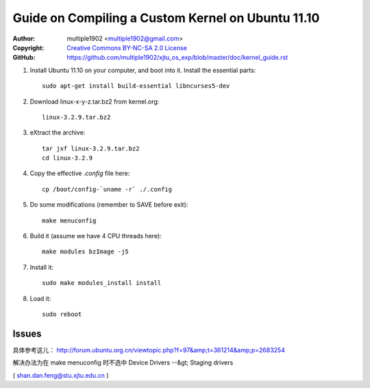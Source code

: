 Guide on Compiling a Custom Kernel on Ubuntu 11.10
=======================================================

:Author:    multiple1902 <multiple1902@gmail.com>
:Copyright: `Creative Commons BY-NC-SA 2.0 License <http://creativecommons.org/licenses/by-nc-sa/2.0/>`_
:GitHub:    `<https://github.com/multiple1902/xjtu_os_exp/blob/master/doc/kernel_guide.rst>`_

#. Install Ubuntu 11.10 on your computer, and boot into it. Install the essential parts::

    sudo apt-get install build-essential libncurses5-dev

#. Download linux-x-y-z.tar.bz2 from kernel.org::

    linux-3.2.9.tar.bz2

#. eXtract the archive::

    tar jxf linux-3.2.9.tar.bz2
    cd linux-3.2.9

#. Copy the effective `.config` file here::

    cp /boot/config-`uname -r` ./.config

#. Do some modifications (remember to SAVE before exit)::

    make menuconfig

#. Build it (assume we have 4 CPU threads here)::

    make modules bzImage -j5

#. Install it::

    sudo make modules_install install

#. Load it::

    sudo reboot

Issues
------

具体参考这儿： http://forum.ubuntu.org.cn/viewtopic.php?f=97&amp;t=361214&amp;p=2683254

解决办法为在 make menuconfig 时不选中 Device Drivers --&gt; Staging drivers

( shan.dan.feng@stu.xjtu.edu.cn )
